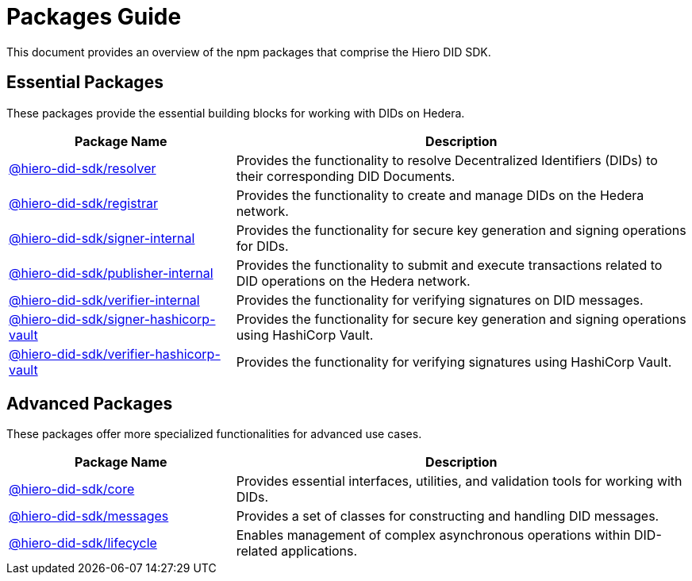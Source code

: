 = Packages Guide

This document provides an overview of the npm packages that comprise the Hiero DID SDK.

== Essential Packages

These packages provide the essential building blocks for working with DIDs on Hedera.

[cols="2,4", options="header"]
|===
| Package Name | Description

| link:https://github.com/hiero-ledger/hiero-did-sdk-js/tree/main/packages/resolver[@hiero-did-sdk/resolver]
| Provides the functionality to resolve Decentralized Identifiers (DIDs) to their corresponding DID Documents.

| link:https://github.com/hiero-ledger/hiero-did-sdk-js/tree/main/packages/registrar[@hiero-did-sdk/registrar]
| Provides the functionality to create and manage DIDs on the Hedera network.

| link:https://github.com/hiero-ledger/hiero-did-sdk-js/tree/main/packages/signer-internal[@hiero-did-sdk/signer-internal]
| Provides the functionality for secure key generation and signing operations for DIDs.

| link:https://github.com/hiero-ledger/hiero-did-sdk-js/tree/main/packages/publisher-internal[@hiero-did-sdk/publisher-internal]
| Provides the functionality to submit and execute transactions related to DID operations on the Hedera network.

| link:https://github.com/hiero-ledger/hiero-did-sdk-js/tree/main/packages/verifier-internal[@hiero-did-sdk/verifier-internal]
| Provides the functionality for verifying signatures on DID messages.

| link:https://github.com/hiero-ledger/hiero-did-sdk-js/tree/main/packages/signer-hashicorp-vault[@hiero-did-sdk/signer-hashicorp-vault]
| Provides the functionality for secure key generation and signing operations using HashiCorp Vault.

| link:https://github.com/hiero-ledger/hiero-did-sdk-js/tree/main/packages/verifier-hashicorp-vault[@hiero-did-sdk/verifier-hashicorp-vault]
| Provides the functionality for verifying signatures using HashiCorp Vault.
|===

== Advanced Packages

These packages offer more specialized functionalities for advanced use cases.

[cols="2,4", options="header"]
|===
| Package Name | Description

| link:https://github.com/hiero-ledger/hiero-did-sdk-js/tree/main/packages/core[@hiero-did-sdk/core]
| Provides essential interfaces, utilities, and validation tools for working with DIDs.

| link:https://github.com/hiero-ledger/hiero-did-sdk-js/tree/main/packages/messages[@hiero-did-sdk/messages]
|  Provides a set of classes for constructing and handling DID messages.

| link:https://github.com/hiero-ledger/hiero-did-sdk-js/tree/main/packages/lifecycle[@hiero-did-sdk/lifecycle]
| Enables management of complex asynchronous operations within DID-related applications.
|===
